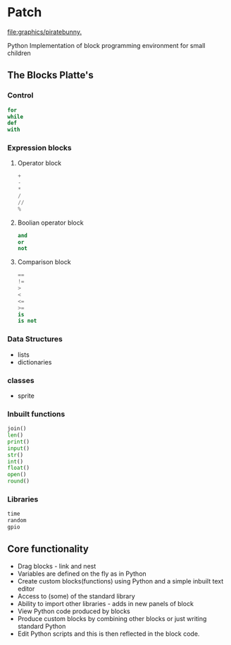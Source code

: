 * Patch

[[file:graphics/piratebunny.]]
# immage derived from https://openclipart.org/detail/192660/blue-rabbit-lapin-bleu

Python Implementation of block programming environment for small children
 
** The Blocks Platte's
*** Control
#+begin_src python
for
while
def
with
#+end_src

*** Expression blocks
**** Operator block
#+begin_src python
+
-
*
/
//
% 
#+end_src

**** Boolian operator block
#+begin_src python
and
or
not
#+end_src
**** Comparison block
#+begin_src python
== 
!= 
> 
<
<= 
>= 
is 
is not
#+end_src

*** Data Structures
- lists
- dictionaries

*** classes
- sprite

*** Inbuilt functions
#+begin_src python
join()
len()
print()
input()
str()
int()
float()
open()
round()
#+end_src

*** Libraries
#+begin_src python
time
random
gpio
#+end_src

** Core functionality
- Drag blocks - link and nest
- Variables are defined on the fly as in Python
- Create custom blocks(functions) using Python and a simple inbuilt text editor
- Access to (some) of the standard library
- Ability to import other libraries - adds in new panels of block
- View Python code produced by blocks
- Produce custom blocks by combining other blocks or just writing standard Python
- Edit Python scripts and this is then reflected in the block code.
